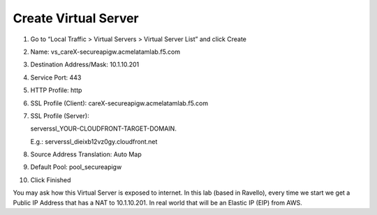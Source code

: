 Create Virtual Server
---------------------

1.  Go to “Local Traffic > Virtual Servers > Virtual Server List” and
    click Create

2.  Name: vs\_careX-secureapigw.acmelatamlab.f5.com

3.  Destination Address/Mask: 10.1.10.201

4.  Service Port: 443
    
    |image18|

5.  HTTP Profile: http

6.  SSL Profile (Client): careX-secureapigw.acmelatamlab.f5.com
    
    |image19|

7.  SSL Profile (Server):
    
    serverssl\_YOUR\-CLOUDFRONT\-TARGET\-DOMAIN.

    E.g.: serverssl\_dieixb12vz0gy.cloudfront.net
    
    |image20|

8.  Source Address Translation: Auto Map

9.  Default Pool: pool\_secureapigw

10. Click Finished

You may ask how this Virtual Server is exposed to internet. In this lab
(based in Ravello), every time we start we get a Public IP Address that
has a NAT to 10.1.10.201. In real world that will be an Elastic IP (EIP)
from AWS.

.. |image18| image:: image18.png
.. |image19| image:: image19.png
.. |image20| image:: image20.png
